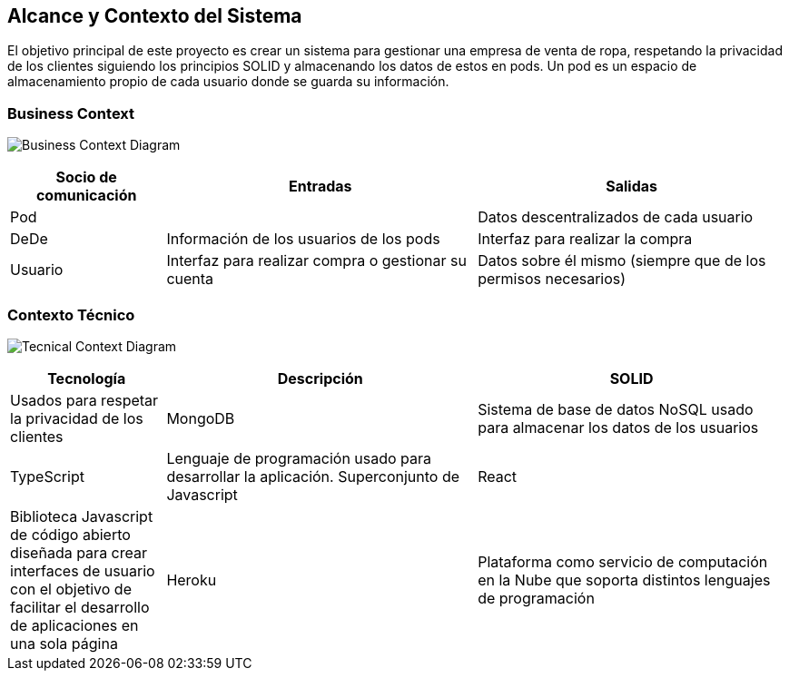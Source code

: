 [[section-system-scope-and-context]]
== Alcance y Contexto del Sistema




El objetivo principal de este proyecto es crear un sistema para gestionar una empresa
de venta de ropa, respetando la privacidad de los clientes siguiendo los principios SOLID
y almacenando los datos de estos en pods. Un pod es un espacio de almacenamiento
propio de cada usuario donde se guarda su información.


=== Business Context
image:3_1-business_context.png["Business Context Diagram"]


[options="header",cols="1,2,2"]
|===
|Socio de comunicación|Entradas|Salidas
| Pod |  | Datos descentralizados de cada usuario
| DeDe | Información de los usuarios de los pods | Interfaz para realizar la compra
| Usuario | Interfaz para realizar compra o gestionar su cuenta | Datos sobre él mismo (siempre que de los permisos necesarios)
|===



=== Contexto Técnico
image:3_1-tecnical_context.jpeg.PNG["Tecnical Context Diagram"]


[options="header",cols="1,2,2"]
|===
|Tecnología | Descripción
|SOLID | Usados para respetar la privacidad de los clientes
|MongoDB | Sistema de base de datos NoSQL usado para almacenar los datos de los usuarios
|TypeScript | Lenguaje de programación usado para desarrollar la aplicación. Superconjunto de Javascript
|React | Biblioteca Javascript de código abierto diseñada para crear interfaces de usuario con el objetivo de facilitar el desarrollo de aplicaciones en una sola página
|Heroku | Plataforma como servicio de computación en la Nube que soporta distintos lenguajes de programación
|Distance Matrix API | API que nos devuelve información básica del recorrido que conecta dos direcciones
|===





